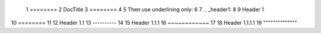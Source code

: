  1    ========
 2    DocTitle
 3    ========
 4
 5    Then use underlining only:
 6
 7    ..  _header1:
 8
 9    Header 1
10    ========
11
12    Header 1.1
13    ----------
14
15    Header 1.1.1
16    ~~~~~~~~~~~~
17
18    Header 1.1.1.1
19    """"""""""""""
